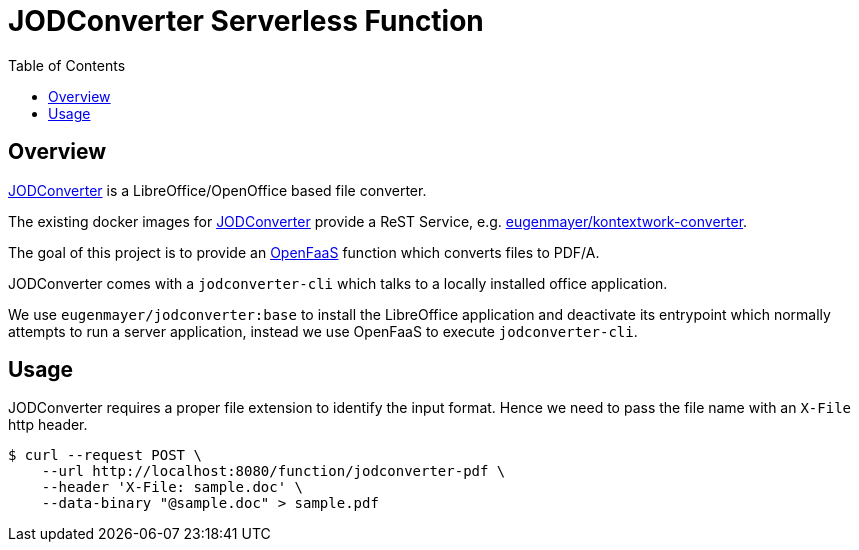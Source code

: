 = JODConverter Serverless Function
:toc:

== Overview
https://github.com/sbraconnier/jodconverter[JODConverter] is a LibreOffice/OpenOffice based file converter.

The existing docker images for https://github.com/sbraconnier/jodconverter[JODConverter] provide a ReST Service, e.g. https://github.com/EugenMayer/officeconverter[eugenmayer/kontextwork-converter].

The goal of this project is to provide an https://www.openfaas.com/[OpenFaaS] function which converts files to PDF/A.

JODConverter comes with a `jodconverter-cli` which talks to a locally installed office application.

We use `eugenmayer/jodconverter:base` to install the LibreOffice application and deactivate its entrypoint which normally attempts to run a server application, instead we use OpenFaaS to execute `jodconverter-cli`.

== Usage

JODConverter requires a proper file extension to identify the input format. Hence we need to pass the file name with an `X-File` http header.

----
$ curl --request POST \
    --url http://localhost:8080/function/jodconverter-pdf \
    --header 'X-File: sample.doc' \
    --data-binary "@sample.doc" > sample.pdf
----